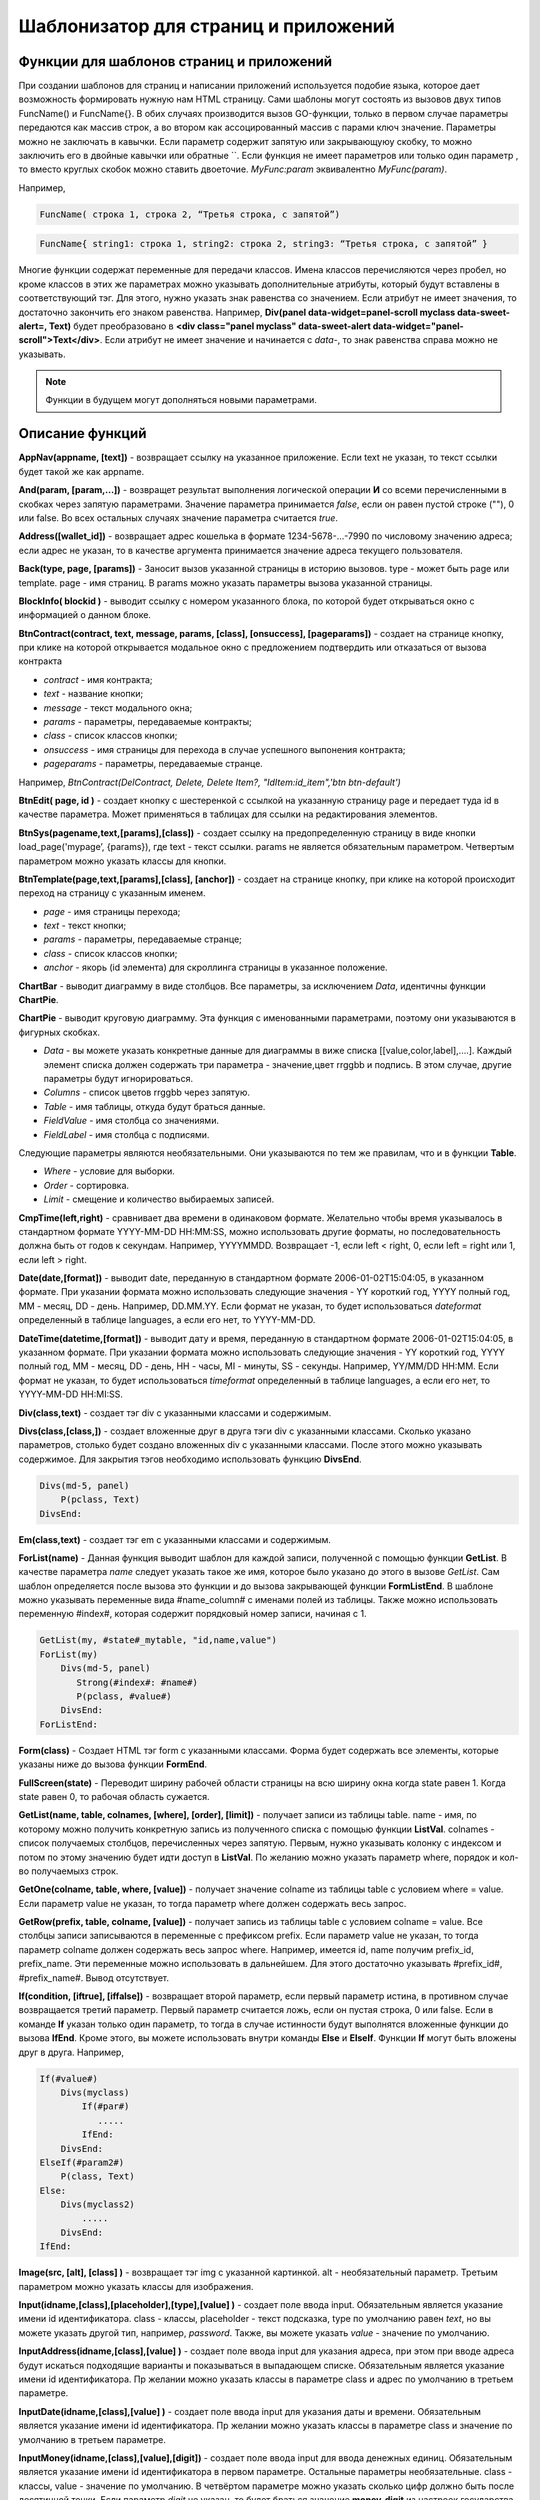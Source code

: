 ################################################################################
Шаблонизатор для страниц и приложений
################################################################################

********************************************************************************
Функции для шаблонов страниц и приложений
********************************************************************************

При создании шаблонов для страниц и написании приложений используется подобие языка, которое дает возможность формировать нужную нам HTML страницу.
Сами шаблоны могут состоять из вызовов двух типов 
FuncName() и FuncName{}. В обих случаях производится вызов GO-функции, только в первом случае параметры передаются как массив строк, а во втором как ассоцированный массив с парами ключ значение. Параметры можно не заключать в кавычки. Если параметр содержит запятую или закрывающуюу скобку, то можно заключить его в двойные кавычки или обратные ``. Если функция не имеет параметров или только один параметр , то вместо круглых скобок можно ставить двоеточие. *MyFunc:param* эквивалентно *MyFunc(param)*.

Например,

.. code:: js

      FuncName( строка 1, строка 2, “Третья строка, с запятой”)

.. code:: js

      FuncName{ string1: строка 1, string2: строка 2, string3: “Третья строка, с запятой” }

Многие функции содержат переменные для передачи классов. Имена классов перечисляются через пробел, но кроме классов в этих же параметрах можно указывать дополнительные атрибуты, который будут вставлены в соответствующий тэг. Для этого, нужно указать знак равенства со значением. Если атрибут не имеет значения, то достаточно закончить его знаком равенства. Например, **Div(panel data-widget=panel-scroll myclass data-sweet-alert=, Text)** будет преобразовано в **<div class="panel myclass" data-sweet-alert data-widget="panel-scroll">Text</div>**. Если атрибут не имеет значение и начинается с *data-*, то знак равенства справа можно не указывать. 

.. note::

      Функции в будущем могут дополняться новыми параметрами.

********************************************************************************
Описание функций
********************************************************************************

**AppNav(appname, [text])** - возвращает ссылку на указанное приложение. Если text не указан, то текст ссылки будет такой же как appname.

**And(param, [param,...])** - возвращет результат выполнения логической операции **И** со всеми перечисленными в скобках через запятую параметрами. Значение параметра принимается *false*, если он равен пустой строке (""), 0 или false. Во всех остальных случаях значение параметра считается *true*.

**Address([wallet_id])** - возвращает адрес кошелька в формате 1234-5678-...-7990 по числовому значению адреса; если адрес не указан, то в качестве аргумента принимается значение адреса текущего пользователя.

**Back(type, page, [params])** - Заносит вызов указанной страницы в историю вызовов. type - может быть page или template. page - имя страниц. В params можно указать параметры вызова указанной страницы.

**BlockInfo( blockid )** - выводит ссылку с номером указанного блока, по которой будет открываться окно с информацией о данном блоке.

**BtnContract(contract, text, message, params, [class], [onsuccess], [pageparams])** - создает на странице кнопку, при клике на которой открывается модальное окно с предложением подтвердить или отказаться от вызова контракта

* *contract* - имя контракта;
* *text* - название кнопки;
* *message* - текст модального окна;
* *params* - параметры, передаваемые контракты;
* *class*  - список классов кнопки;
* *onsuccess* - имя страницы для перехода в случае успешного выпонения контракта;
* *pageparams* - параметры, передаваемые странце. 

Например, *BtnContract(DelContract, Delete, Delete Item?, "IdItem:id_item",'btn btn-default')*

**BtnEdit( page, id )** - создает кнопку с шестеренкой с ссылкой на указанную страницу page и передает туда id в качестве параметра. Может применяться в таблицах для ссылки на редактирования элементов.

**BtnSys(pagename,text,[params],[class])** - создает ссылку на предопределенную страницу в виде кнопки load_page('mypage’, {params}), где text - текст ссылки. params не является обязательным параметром.  Четвертым параметром можно указать классы для кнопки.

**BtnTemplate(page,text,[params],[class], [anchor])** - создает на странице кнопку, при клике на которой происходит переход на страницу с указанным именем. 

* *page* - имя страницы перехода; 
* *text* - текст кнопки;
* *params* - параметры, передаваемые странце;
* *class*  - список классов кнопки;
* *anchor* - якорь (id элемента) для скроллинга страницы в указанное положение.

**ChartBar** - выводит диаграмму в виде столбцов. Все параметры, за исключением *Data*, идентичны функции **ChartPie**.

**ChartPie** - выводит круговую диаграмму. Эта функция с именованными параметрами, поэтому они указываются в фигурных скобках. 

* *Data* - вы можете указать конкретные данные для диаграммы в виже списка [[value,color,label],....]. Каждый элемент списка должен содержать три параметра - значение,цвет rrggbb и подпись. В этом случае, другие параметры будут игнорироваться.
* *Columns* - список цветов rrggbb через запятую.
* *Table* - имя таблицы, откуда будут браться данные.
* *FieldValue* - имя столбца со значениями.
* *FieldLabel* - имя столбца с подписями.

Следующие параметры являются необязательными. Они указываются по тем же правилам, что и в функции **Table**.

* *Where* - условие для выборки.
* *Order* - сортировка.
* *Limit* - смещение и количество выбираемых записей.

**CmpTime(left,right)** - сравнивает два времени в одинаковом формате. Желательно чтобы время указывалось в стандартном формате YYYY-MM-DD HH:MM:SS, можно использовать другие форматы, но последовательность должна быть от годов к секундам. Например, YYYYMMDD. Возвращает -1, если left < right, 0, если left = right или 1, если left > right.

**Date(date,[format])** - выводит date, переданную в стандартном формате 2006-01-02T15:04:05, в указанном формате. При указании формата можно использовать следующие значения - YY короткий год, YYYY полный год, MM - месяц, DD - день. Например, DD.MM.YY. Если формат не указан, то будет использоваться *dateformat* определенный в таблице languages, а если его нет, то YYYY-MM-DD.

**DateTime(datetime,[format])** - выводит дату и время, переданную в стандартном формате 2006-01-02T15:04:05, в указанном формате. При указании формата можно использовать следующие значения - YY короткий год, YYYY полный год, MM - месяц, DD - день, HH - часы, MI - минуты, SS - секунды. Например, YY/MM/DD HH:MM. Если формат не указан, то будет использоваться *timeformat* определенный в таблице languages, а если его нет, то YYYY-MM-DD HH:MI:SS.

**Div(class,text)** - создает тэг div с указанными классами и содержимым.

**Divs(class,[class,])** - создает вложенные друг в друга тэги div с указанными классами. Сколько указано параметров, столько будет создано вложенных div с указанными классами. После этого можно указывать содержимое. Для закрытия тэгов необходимо использовать функцию **DivsEnd**. 

.. code:: js

      Divs(md-5, panel) 
          P(pclass, Text)
      DivsEnd:

**Em(class,text)** - создает тэг em с указанными классами и содержимым.

**ForList(name)** - Данная функция выводит шаблон для каждой записи, полученной с помощью функции **GetList**. В качестве параметра *name* следует указать такое же имя, которое было указано до этого в вызове *GetList*. Сам шаблон определяется после вызова это функции и до вызова закрывающей функции **FormListEnd**. В шаблоне можно указывать переменные вида #name_column# с именами полей из таблицы. Также можно использовать переменную #index#, которая содержит порядковый номер записи, начиная с 1.

.. code:: js

      GetList(my, #state#_mytable, "id,name,value")
      ForList(my)
          Divs(md-5, panel) 
             Strong(#index#: #name#)
             P(pclass, #value#)
          DivsEnd: 
      ForListEnd:

**Form(class)** - Создает HTML тэг form с указанными классами. Форма будет содержать все элементы, которые указаны ниже до вызова функции **FormEnd**.

**FullScreen(state)** - Переводит ширину рабочей области страницы на всю ширину окна когда state равен 1. Когда state равен 0, то рабочая область сужается.

**GetList(name, table, colnames, [where], [order], [limit])** - получает записи из таблицы table. name - имя, по которому можно получить конкретную запись из полученного списка с помощью функции **ListVal**. colnames - список получаемых столбцов, перечисленных через запятую. Первым, нужно указывать колонку с индексом и потом по этому значению будет идти доступ в **ListVal**. По желанию можно указать параметр where, порядок и кол-во получаемыхз строк.

**GetOne(colname, table, where, [value])** - получает значение colname из таблицы table с условием where = value. Если параметр value не указан, то тогда параметр where должен содержать весь запрос.

**GetRow(prefix, table, colname, [value])** - получает запись из таблицы table с условием colname = value. Все столбцы записи записываются в переменные с префиксом prefix. Если параметр value не указан, то тогда параметр colname должен содержать весь запрос where.
Например, имеется id, name получим prefix_id, prefix_name. Эти переменные можно использовать в дальнейшем. Для этого достаточно указывать #prefix_id#, #prefix_name#. Вывод отсутствует. 

**If(condition, [iftrue], [iffalse])** - возвращает второй параметр, если первый параметр истина, в противном случае возвращается третий параметр. Первый параметр считается ложь, если он пустая строка, 0 или false. Если в команде **If** указан только один параметр, то тогда в случае истинности будут выполнятся вложенные функции до вызова **IfEnd**. Кроме этого, вы можете использовать внутри команды **Else** и **ElseIf**. Функции **If** могут быть вложены друг в друга. Например,

.. code:: js

      If(#value#) 
          Divs(myclass)
              If(#par#)
                 .....
              IfEnd:
          DivsEnd:
      ElseIf(#param2#)
          P(class, Text)
      Else:
          Divs(myclass2)
              .....
          DivsEnd:
      IfEnd:


**Image(src, [alt], [class] )** - возвращает тэг img с указанной картинкой. alt - необязательный параметр. Третьим параметром можно указать классы для изображения.

**Input(idname,[class],[placeholder],[type],[value] )** - создает поле ввода input. Обязательным является указание имени id идентификатора. class - классы, placeholder - текст подсказка, type по умолчанию равен *text*, но вы можете указать другой тип, например, *password*. Также, вы можете указать *value* - значение по умолчанию.

**InputAddress(idname,[class],[value] )** - создает поле ввода input для указания адреса, при этом при вводе адреса будут искаться подходящие варианты и показываться в выпадающем списке. Обязательным является указание имени id идентификатора. Пр желании можно указать классы в параметре class и адрес по умолчанию в третьем параметре.

**InputDate(idname,[class],[value] )** - создает поле ввода input для указания даты и времени. Обязательным является указание имени id идентификатора. Пр желании можно указать классы в параметре class и значение по умолчанию в третьем параметре.

**InputMoney(idname,[class],[value],[digit])** - создает поле ввода input для ввода денежных единиц. Обязательным является указание имени id идентификатора в первом параметре. Остальные параметры необязательные. class - классы, value - значение по умолчанию. В четвёртом параметре можно указать сколько цифр должно быть после десятичной точки. Если параметр *digit* не указан, то будет браться значение **money_digit** из настроек государства state_parameters.

**Json(data)** - создает тэг script с переменной jdata и указанными json данными.
Например,

.. code:: js

      Json(`param1: 1, param2: “строка”`) 
      
даст 

.. code:: js

      var jdata = { param1: 1, param2: “строка”}

**Label(text,[class])** - создает HTMl тэг **label** с указанным текстом и классами. Параметр class является необязательным. Если имеется языковой ресурс в languages с именем указанным в text, то текст тэга замениться на этот языковой ресурс.

**LangJS(resname)** - возвращет HTML тэг span с указанием данного языкового ресурса. Используется для автоматической подстановки языковых ресурсов в браузере. Здесь речь идет о ресурсах, которые описаны в static/js/lang/*.js.

**LangRes(resname)** - Ищет в таблице languages языковой ресурс с указанным именем и возвращает его.

**Legend(class, text)** - создает HTMl тэг **legend** с указанными классами и текстом. 

**LiTemplate(template, [text], [params], [class])** - возвращает элемент li с сcылкой на указанный шаблон. Если text не указан, то текст ссылки будет такой же как template. В третьем параметре можно указать переменные для ссылки. Также, в четвертом параметре можно указать классы для данной ссылки.

.. code:: js

      LiTemplate(link, mypage, global:1)


**LinkTemplate(template,text,params)** - создает ссылку на шаблон load_template('template’, {params} ), где text - текст ссылки. params не является обязательным параметром.

**ListVal(name, index, column])** - получает значение из списка полученного функцией **GetList**. name - такое же имя, какой использовалось в **GetList**. index - идентификатор поиска по первому указанному столбцу. column - имя колонки с возвращаемым значением.

**Map(coords)** - выводит карту в соответствии с переданными дянными google maps в параметре coords. Для установки высоты карт нужно определить преварительно переменную hmap. По умолчанию, высота карты составляет 100 пикселей, а ширина растягивается на максимально возможную величину.

**MapPoint(coords)** - выводит карту с маркером в соответствии с переданными дянными google maps в параметре coords. Для установки высоты карт нужно определить преварительно переменную hmap. По умолчанию, высота карты составляет 100 пикселей, а ширина растягивается на максимально возможную величину.

**MarkDown(text)** - преобразует текст с разметкой markdown в HTML. Например,

.. code:: js

      MarkDown(`## Header
            Параграф
      `)

**MenuBack(title, [page])** - Если при описании меню будет указана эта функция, то при активации страницы с данным меню, произойдет подмена верхнего пункта-ссылки на родителя. Можно сменить только текст на указанный title или также еще указать имя страницы, на которую будет осуществляться переход.

**MenuGroup(title,[idname],[icon])** - создает элемент меню с вложенным подменю. title - наименование меню, если есть такой языковой ресурс в languages, то он будет заменен. Можно указать идентификатор id и иконку. Элементы подменю должны быть определны ниже с помощью команд **MenuItem** до вызова функции **MenuEnd**. Например,

.. code:: js

      MenuGroup(My Menu,mycitizen)
            MenuItem(Interface, load_page, interface)
            MenuItem(Dahsboard, load_template, dashboard_default)
      MenuEnd:

**MenuItem(title, action, page, [params], [icon])** - создает элемент меню. title - наименование меню, если есть такой языковой ресурс в languages, то он будет заменен. action может быть page или template. page - имя загружаемой страницы. params - можно указать дополнительные параметры для вызова страницы. icon - можно указать имя иконки для данного элемента меню.

**MenuPage(name)** - Если при описании меню будет указана эта функция, то при активации страницы с данным меню, оно будет создаваться как подменю для страницы с указанным именем. То есть в верхней позиции, где указывается родительский пункт, будет стоять ссылка на  страницу-родителя.

**Money(value,[digit])** - выводит значение как денежную величину оставляя столкьо цифр после десятичной точки, сколько определено в state_parameters в переменной **money_digit**. При желании, вы можеет указать свое количество цифр после запятой, указав его во втором параметре.

**Mult(left,right)** - Умножает два числа и выводит значение округленное до целого. Параметры могут быть десятичными дробями.

**Navigation( params, …)** - возвращает панель с хлебными крошками params и ссылкой Edit справа. Например, Navigation( LiTemplate(dashboard_default, citizen),goverment)

**Now([format])** - функция возвращает текущще время в указанном формате. Если формат не указан, то тогда будет возвращатся время в виде числа секунд с 1970 года (UNIX-формат). Если в качестве формата указано *datetime*, то дата и время возвратится в виде YYYY-MM-DD HH:MI:SS. При указании формата можно использовать теже значения, что и в функции **DateTime**.

**Or(param, [param,...])** - Осуществляет логическую операцию ИЛИ со всеми указанными параметрами. Значение параметра считается ложью, если он равен пустой строке, 0 или false. Во всех остальных случаях значение параметра считается истинной.

**PageTitle(header)** - создает панель для элементов с заголовком header. В конце необходимо вставить вызов PageEnd() для закрытия div-ов.

**P(class,text)** - создает тэг p с указанным классом и содержимым.

**Param(name)** - Возвращает значение  переменной с именем **name**.

**Ring(count,[title],[size])** - Выводит кольцо со значением count посередине. При желании можно указать заголовок в title и размер кольца в параметре size.

**Select(idname, list, [class], [value])** - создает HTML тэг  **select** для выбора варинта. idname - имя id идентифкатора. Переменная list определяет список идентификаторов. Может быть два варианта определения этого списка. Можно перечислить варианты через запятую, в этом случае, значение value в option будет равно порядковому номеру с 1, а текст option соответствующему варианту. Если в languages есть языковой ресурс с таким именем, то он будет подставлен. Второй вариант - это выборка из таблиц при использовании следующего формата: **tablename.column.idname**, где tablename - имя таблицы, column - имя столбца, который будет использовать для наименований. idname - указывает имя колонки которая будет использоваться в качестве значений. Если idname не указан, то будет браться колонка с именем *id*. При втором способе существует ограничение на количество записей в таблице. Их не может быть больше 50. В параметре class можно указать классы для элемента, а в параметре value можно указать значение позиции, которая будет выбрана по умолчанию.

**SetVar( name=value,.....)** - функция присваивает значения указанным переменным. name - имя переменной, value - значение. Вывод отсутствует. Если вы не хотите, чтобы сразу подставлялись значения макросов, то используйте #= вместо =. Также, если имеются запятые в присваевоемом значении, то заключите весь параметр в обратные кавычки ``.
Например,

.. code:: js

      SetVar( var1= value1, var2 = “Значение 2”, var3=10, `var4 #= #citizen_id#, #state_id#` )
      
К переменным можно обращаться в дальнейшем как  #var1#, #var2# …

**Small(class,text)** - создает тэг small с указанными классами и содержимым.

**Source(idname,[value])** - создает поле ввода текста с подстветкой операторов, ключевых слов и т.д. Используется, например, для редактирования контрактов. idname - имя id идентификатора. При желании, можно указать значение по умолчанию во втором параметре.

**StateLink(prefix,name)** - возвращает переменную с именем prefix_name.

**StateValue(name, [index])** - возвращает значение указанного параметра из таблицы state_parameters. Предположим, что у вас в одном параметре находится список значений через запятую. например, gender = male,female и вы хотите получить какое-то одно значение. В этом случае, вы можете указать индекс этого значения (с 1) и при этом если есть языковый ресрус с такм именем, то подставится его значение. StateValue(gender, 2) возвратит Female.

**Strong(class,text)** - создает тэг *strong* с указанными классами и содержимым.

**SysLink(page,text,[params])** - создает ссылку на страницу load_page(page, {params} ), где text - текст ссылки. params не является обязательным параметром.


**Table** - функция с именованными параметрами для отображения таблицы. 

* *Table* - Имя таблицы.
* *Order* - Сортировка элементов. Колонка сортировки, необязательный параметр.
* *Where* - Условие выборки, необязательный параметр.
* *Columns* - Массив показываемых столбцов из заголовка и значений. В качестве значений можно указывать #имяколонки#. [[Заголовок, значение],...]

**Tag(tagname, [text], [class])** - создает указанный HTML тэг. На данный момент поддерживаются тэги h1-h6. text - содержимое тэга. Также можно указать дополнительные классы в третьем параметре.

**Textarea(idname,[class],[value])** - создает поле ввода textarea с id идентификатором равным idname. По желанию можно укзать классы в class и текст по умолчанию в параметре value.

**Title(text)** - создает заголовок с классом content-heading.

**TemplateNav(template,text,[param], [value])** - возвращает ссылку на шаблон load_template('template’, {param:value} ), где text - текст ссылки. param и value не являются обязательными параметрами.


**TextHidden(idname,....)** - создает скрытые textarea с id = указанным именам, а в качестве значение берется значение переменной с таким же именем. Например,
если есть переменная test = “Строка”, то TextHidden создаст textarea с id=”test” и значением Строка.

**Trim(text)** - Функция удаляет с начала и с конца пробелы и невидимые символы.

**TxButton** - функция с именованными параметрами, которая показывает кнопку Отправить, при нажатии на которую будет отправлена указанная транзакция. 

* *Contract* - имя контракта.
* *Name* - наименование кнопки. Если параметр не указан, то будет кнопка будет с текстом Send.
* *Class* - можно указать классы для div с кнопкой.
* *ClassBtn* - можно указать свои классы для кнопки.
* *OnSuccess* - можно указать страницу, куда произойдет переход в случае успешной отправки транзакции. В этом случае необходимо через запятую указать следующие параметры:  page или template,имя страницы,[дополнительные параметры].
* *Silent* - если указана 1, то пользователь не увидит сообщений об успешной отправки транзакции.
* *AutoClose* - если указана 1, то сообщение об успешной отправке закроется автоматически.
* *Inputs* - В этом параметре необходимо указать соответствие параметров контракта и значений для этих параметров. По умолчанию, значения будут браться из HTML элементов с такими же id как имена параметров в контракте. Если вы хотите брать из HTML элементов с отличающимися id, то укажите с помощью присваивания contractField1=idname1,contractField2=idname2 и т.д. Также вы можете в качестве значений указывать имена переменных. В этом случае используйте #=, contractField1#=var1,contractField2=var2. Например,

.. code:: js

      TxButton {
          Contract: MyContract,
          Inputs: 'Name=myname, Request #= myreq'
      }


**TxForm** - Функция с именованными параметрами, которая возвращает готовую форму указанного контракта.

* *Contract* - имя контракта, для которого создастся форма.
* *OnSuccess* - можно указать страницу, куда произойдет переход в случае успешной отправки транзакции. В этом случае необходимо через запятую указать следующие параметры:  page или template,имя страницы,[дополнительные параметры].
* *Silent* - если указана 1, то пользователь не увидит сообщений об успешной отправки транзакции.
* *AutoClose* - если указана 1, то сообщение об успешной отправке закроется автоматически.

.. code:: js

      TxForm {
          Contract: MyContract,
          OnSuccess: 'template,mypage'
      }


**TxId(txname)** - возвращается идентификатор указанной транзакции.

**Val(idname)** - возвращает значение HTML элемента с именем id идентификатора равным параметру idname.

**ValueById(table,idval,columns,[aliases])** - Получает запись из таблицы table с id = idval. В columns через запятую должны быть перечислены имена колонок, со значениями которых будут созданы переменные с такими же именами. Если вы хотите создавать переменные с отлиxными именами, то перечислите алиасы в том же порядке через запятую в параметре aliases.

**WhiteMobileBg(state)** - Работает аналогично фнукции **FullScreen**, но применяется на мобильных устройствах. Увеличивает ширину когда state равен 1 и сужает рабочую область когда state равен 0.

**WiAccount(address)** - выводит в специальном оформлении номер аккаунта переданном в параметре address.

**WiBalance(value, money)** - выводит в специальном оформлении денежную величину value и добавляет обозначение валюты указанной в параметре money.

**WiCitizen(name, address, [image], [flag])** - выводит в специальном оформлении информацию о гражданине. name - имя, address - номер кошелька, который в случае необходимости будет приведен к виду 1234-...-5678. Можно указать изображение и флаг страны.

